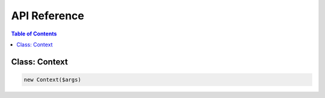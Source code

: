 API Reference
=============

.. contents:: Table of Contents
   :depth: 2
   :local:

.. _ref_context:

Class: Context
---------------

.. code-block:: php

  new Context($args)

